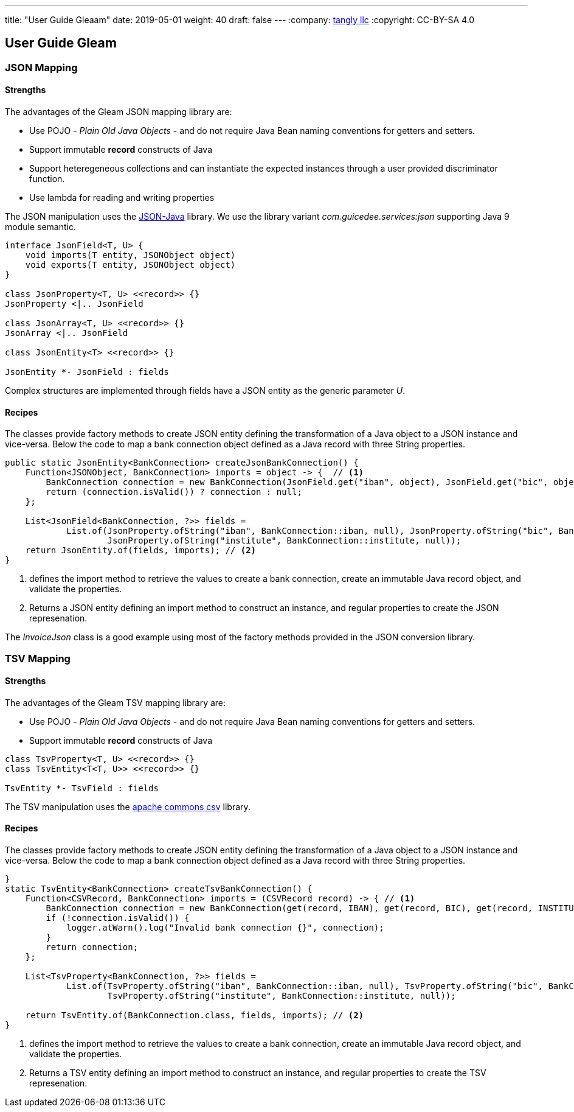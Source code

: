 ---
title: "User Guide Gleaam"
date: 2019-05-01
weight: 40
draft: false
---
:company: https://www.tangly.net/[tangly llc]
:copyright: CC-BY-SA 4.0

== User Guide Gleam

=== JSON Mapping

==== Strengths

The advantages of the Gleam JSON mapping library are:

* Use POJO - _Plain Old Java Objects_ - and do not require Java Bean naming conventions for getters and setters.
* Support immutable *record* constructs of Java
* Support heteregeneous collections and can instantiate the expected instances through a user provided discriminator function.
* Use lambda for reading and writing properties

The JSON manipulation uses the https://github.com/stleary/JSON-java[JSON-Java] library.
We use the library variant _com.guicedee.services:json_ supporting Java 9 module semantic.

[plantuml, json-class-diagram, svg]
....
interface JsonField<T, U> {
    void imports(T entity, JSONObject object)
    void exports(T entity, JSONObject object)
}

class JsonProperty<T, U> <<record>> {}
JsonProperty <|.. JsonField

class JsonArray<T, U> <<record>> {}
JsonArray <|.. JsonField

class JsonEntity<T> <<record>> {}

JsonEntity *- JsonField : fields
....

Complex structures are implemented through fields have a JSON entity as the generic parameter _U_.

==== Recipes

The classes provide factory methods to create JSON entity defining the transformation of a Java object to a JSON instance and vice-versa.
Below the code to map a bank connection object defined as a Java record with three String properties.

[source, java]
----
public static JsonEntity<BankConnection> createJsonBankConnection() {
    Function<JSONObject, BankConnection> imports = object -> {  // <1>
        BankConnection connection = new BankConnection(JsonField.get("iban", object), JsonField.get("bic", object), JsonField.get("institute", object));
        return (connection.isValid()) ? connection : null;
    };

    List<JsonField<BankConnection, ?>> fields =
            List.of(JsonProperty.ofString("iban", BankConnection::iban, null), JsonProperty.ofString("bic", BankConnection::bic, null),
                    JsonProperty.ofString("institute", BankConnection::institute, null));
    return JsonEntity.of(fields, imports); // <2>
}
----
<1> defines the import method to retrieve the values to create a bank connection, create an immutable Java record object, and validate the properties.
<2> Returns a JSON entity defining an import method to construct an instance, and regular properties to create the JSON represenation.

The _InvoiceJson_ class is a good example using most of the factory methods provided in the JSON conversion library.

=== TSV Mapping

==== Strengths

The advantages of the Gleam TSV mapping library are:

* Use POJO - _Plain Old Java Objects_ - and do not require Java Bean naming conventions for getters and setters.
* Support immutable *record* constructs of Java

[plantuml, tsv-class-diagram, svg]
....
class TsvProperty<T, U> <<record>> {}
class TsvEntity<T<T, U>> <<record>> {}

TsvEntity *- TsvField : fields
....

The TSV manipulation uses the https://commons.apache.org/proper/commons-csv/[apache commons csv] library.

==== Recipes

The classes provide factory methods to create JSON entity defining the transformation of a Java object to a JSON instance and vice-versa.
Below the code to map a bank connection object defined as a Java record with three String properties.

[source, java]
----
}
static TsvEntity<BankConnection> createTsvBankConnection() {
    Function<CSVRecord, BankConnection> imports = (CSVRecord record) -> { // <1>
        BankConnection connection = new BankConnection(get(record, IBAN), get(record, BIC), get(record, INSTITUTE));
        if (!connection.isValid()) {
            logger.atWarn().log("Invalid bank connection {}", connection);
        }
        return connection;
    };

    List<TsvProperty<BankConnection, ?>> fields =
            List.of(TsvProperty.ofString("iban", BankConnection::iban, null), TsvProperty.ofString("bic", BankConnection::bic, null),
                    TsvProperty.ofString("institute", BankConnection::institute, null));

    return TsvEntity.of(BankConnection.class, fields, imports); // <2>
}
----
<1> defines the import method to retrieve the values to create a bank connection, create an immutable Java record object, and validate the properties.
<2> Returns a TSV entity defining an import method to construct an instance, and regular properties to create the TSV represenation.

